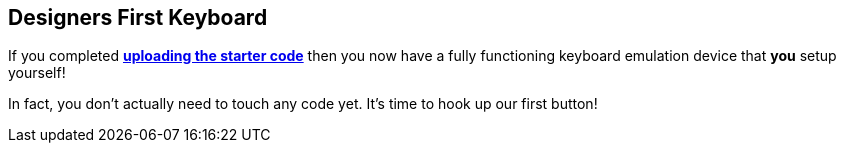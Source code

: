 == Designers First Keyboard

If you completed <<../getting-started/SOFTWARE.adoc#uploading-the-code, *uploading the starter code*>> then you now have a fully functioning keyboard emulation device that *you* setup yourself!

In fact, you don't actually need to touch any code yet. It's time to hook up our first button!